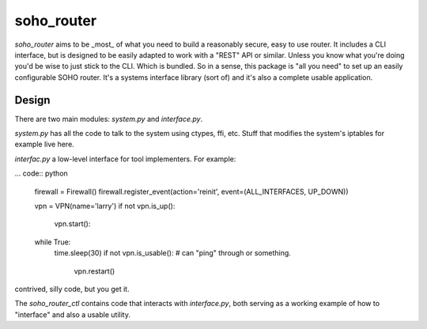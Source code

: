 soho_router
\\\\\\\\\\\

`soho_router` aims to be _most_ of what you need to build a reasonably secure, easy to use router. It includes a CLI
interface, but is designed to be easily adapted to work with a "REST" API or similar. Unless you know what you're doing
you'd be wise to just stick to the CLI. Which is bundled. So in a sense, this package is "all you need" to set up an
easily configurable SOHO router. It's a systems interface library (sort of) and it's also a complete usable application.

Design
======

There are two main modules: `system.py` and `interface.py`.

`system.py` has all the code to talk to the system using
ctypes, ffi, etc. Stuff that modifies the system's iptables for example live here.

`interfac.py` a low-level interface for tool implementers. For example:

... code:: python

    firewall = Firewall()
    firewall.register_event(action='reinit', event=(ALL_INTERFACES, UP_DOWN))

    vpn = VPN(name='larry')
    if not vpn.is_up():
        vpn.start():
    while True:
        time.sleep(30)
        if not vpn.is_usable():  # can "ping" through or something.
            vpn.restart()

contrived, silly code, but you get it.

The `soho_router_ctl` contains code that interacts with `interface.py`, both serving as a working example of how to
"interface" and also a usable utility.
